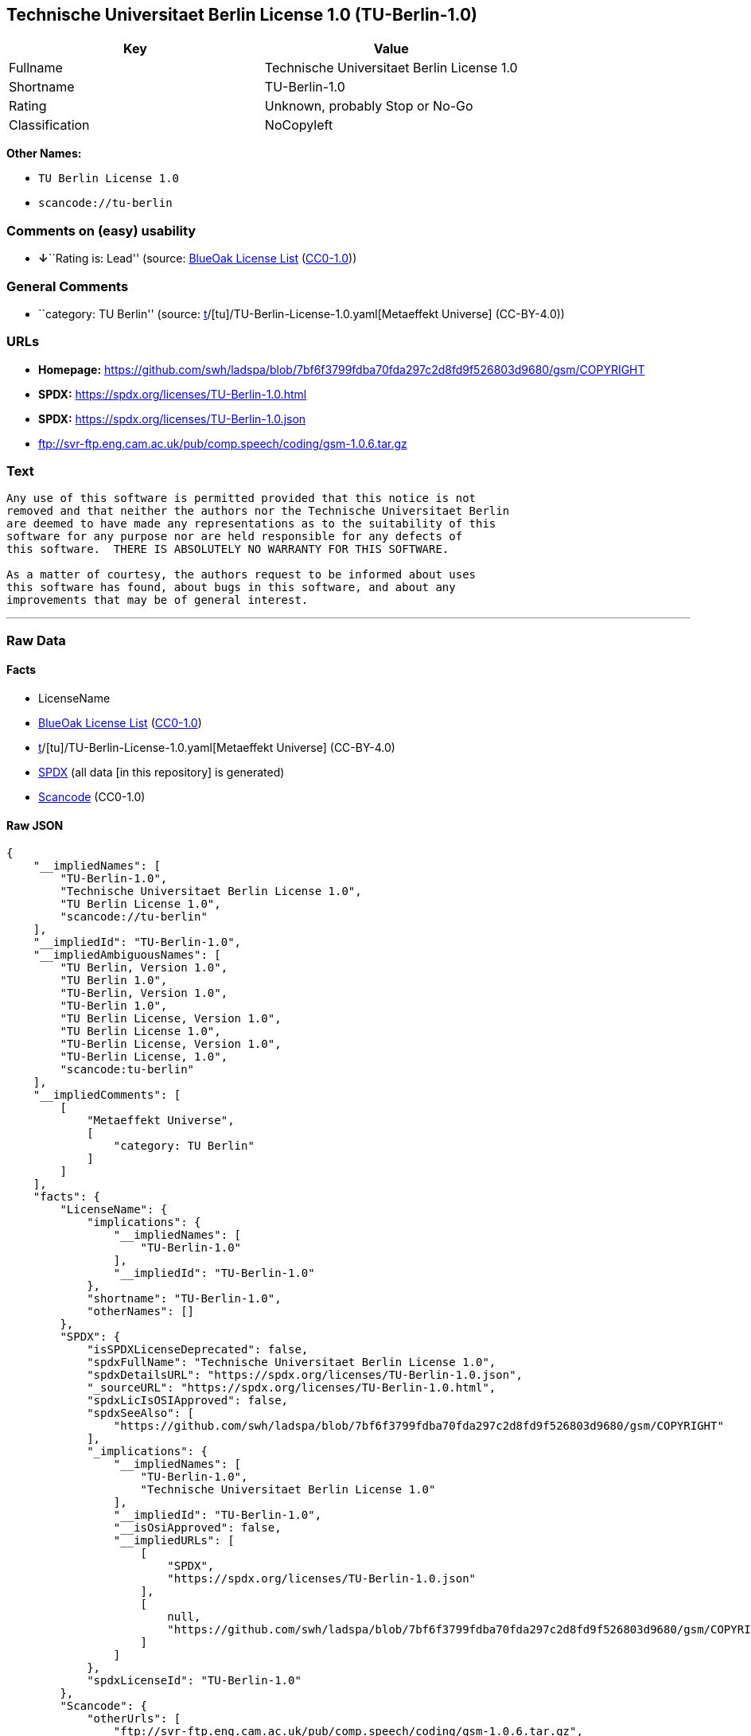 == Technische Universitaet Berlin License 1.0 (TU-Berlin-1.0)

[cols=",",options="header",]
|===
|Key |Value
|Fullname |Technische Universitaet Berlin License 1.0
|Shortname |TU-Berlin-1.0
|Rating |Unknown, probably Stop or No-Go
|Classification |NoCopyleft
|===

*Other Names:*

* `TU Berlin License 1.0`
* `scancode://tu-berlin`

=== Comments on (easy) usability

* **↓**``Rating is: Lead'' (source:
https://blueoakcouncil.org/list[BlueOak License List]
(https://raw.githubusercontent.com/blueoakcouncil/blue-oak-list-npm-package/master/LICENSE[CC0-1.0]))

=== General Comments

* ``category: TU Berlin'' (source:
https://github.com/org-metaeffekt/metaeffekt-universe/blob/main/src/main/resources/ae-universe/[t]/[tu]/TU-Berlin-License-1.0.yaml[Metaeffekt
Universe] (CC-BY-4.0))

=== URLs

* *Homepage:*
https://github.com/swh/ladspa/blob/7bf6f3799fdba70fda297c2d8fd9f526803d9680/gsm/COPYRIGHT
* *SPDX:* https://spdx.org/licenses/TU-Berlin-1.0.html
* *SPDX:* https://spdx.org/licenses/TU-Berlin-1.0.json
* ftp://svr-ftp.eng.cam.ac.uk/pub/comp.speech/coding/gsm-1.0.6.tar.gz

=== Text

....
Any use of this software is permitted provided that this notice is not
removed and that neither the authors nor the Technische Universitaet Berlin
are deemed to have made any representations as to the suitability of this
software for any purpose nor are held responsible for any defects of
this software.  THERE IS ABSOLUTELY NO WARRANTY FOR THIS SOFTWARE.

As a matter of courtesy, the authors request to be informed about uses
this software has found, about bugs in this software, and about any
improvements that may be of general interest.
....

'''''

=== Raw Data

==== Facts

* LicenseName
* https://blueoakcouncil.org/list[BlueOak License List]
(https://raw.githubusercontent.com/blueoakcouncil/blue-oak-list-npm-package/master/LICENSE[CC0-1.0])
* https://github.com/org-metaeffekt/metaeffekt-universe/blob/main/src/main/resources/ae-universe/[t]/[tu]/TU-Berlin-License-1.0.yaml[Metaeffekt
Universe] (CC-BY-4.0)
* https://spdx.org/licenses/TU-Berlin-1.0.html[SPDX] (all data [in this
repository] is generated)
* https://github.com/nexB/scancode-toolkit/blob/develop/src/licensedcode/data/licenses/tu-berlin.yml[Scancode]
(CC0-1.0)

==== Raw JSON

....
{
    "__impliedNames": [
        "TU-Berlin-1.0",
        "Technische Universitaet Berlin License 1.0",
        "TU Berlin License 1.0",
        "scancode://tu-berlin"
    ],
    "__impliedId": "TU-Berlin-1.0",
    "__impliedAmbiguousNames": [
        "TU Berlin, Version 1.0",
        "TU Berlin 1.0",
        "TU-Berlin, Version 1.0",
        "TU-Berlin 1.0",
        "TU Berlin License, Version 1.0",
        "TU Berlin License 1.0",
        "TU-Berlin License, Version 1.0",
        "TU-Berlin License, 1.0",
        "scancode:tu-berlin"
    ],
    "__impliedComments": [
        [
            "Metaeffekt Universe",
            [
                "category: TU Berlin"
            ]
        ]
    ],
    "facts": {
        "LicenseName": {
            "implications": {
                "__impliedNames": [
                    "TU-Berlin-1.0"
                ],
                "__impliedId": "TU-Berlin-1.0"
            },
            "shortname": "TU-Berlin-1.0",
            "otherNames": []
        },
        "SPDX": {
            "isSPDXLicenseDeprecated": false,
            "spdxFullName": "Technische Universitaet Berlin License 1.0",
            "spdxDetailsURL": "https://spdx.org/licenses/TU-Berlin-1.0.json",
            "_sourceURL": "https://spdx.org/licenses/TU-Berlin-1.0.html",
            "spdxLicIsOSIApproved": false,
            "spdxSeeAlso": [
                "https://github.com/swh/ladspa/blob/7bf6f3799fdba70fda297c2d8fd9f526803d9680/gsm/COPYRIGHT"
            ],
            "_implications": {
                "__impliedNames": [
                    "TU-Berlin-1.0",
                    "Technische Universitaet Berlin License 1.0"
                ],
                "__impliedId": "TU-Berlin-1.0",
                "__isOsiApproved": false,
                "__impliedURLs": [
                    [
                        "SPDX",
                        "https://spdx.org/licenses/TU-Berlin-1.0.json"
                    ],
                    [
                        null,
                        "https://github.com/swh/ladspa/blob/7bf6f3799fdba70fda297c2d8fd9f526803d9680/gsm/COPYRIGHT"
                    ]
                ]
            },
            "spdxLicenseId": "TU-Berlin-1.0"
        },
        "Scancode": {
            "otherUrls": [
                "ftp://svr-ftp.eng.cam.ac.uk/pub/comp.speech/coding/gsm-1.0.6.tar.gz",
                "https://github.com/swh/ladspa/blob/7bf6f3799fdba70fda297c2d8fd9f526803d9680/gsm/COPYRIGHT"
            ],
            "homepageUrl": "https://github.com/swh/ladspa/blob/7bf6f3799fdba70fda297c2d8fd9f526803d9680/gsm/COPYRIGHT",
            "shortName": "TU Berlin License 1.0",
            "textUrls": null,
            "text": "Any use of this software is permitted provided that this notice is not\nremoved and that neither the authors nor the Technische Universitaet Berlin\nare deemed to have made any representations as to the suitability of this\nsoftware for any purpose nor are held responsible for any defects of\nthis software.  THERE IS ABSOLUTELY NO WARRANTY FOR THIS SOFTWARE.\n\nAs a matter of courtesy, the authors request to be informed about uses\nthis software has found, about bugs in this software, and about any\nimprovements that may be of general interest.\n",
            "category": "Permissive",
            "osiUrl": null,
            "owner": "Technische Universitaet Berlin",
            "_sourceURL": "https://github.com/nexB/scancode-toolkit/blob/develop/src/licensedcode/data/licenses/tu-berlin.yml",
            "key": "tu-berlin",
            "name": "Technische Universitaet Berlin Attribution License 1.0",
            "spdxId": "TU-Berlin-1.0",
            "notes": null,
            "_implications": {
                "__impliedNames": [
                    "scancode://tu-berlin",
                    "TU Berlin License 1.0",
                    "TU-Berlin-1.0"
                ],
                "__impliedId": "TU-Berlin-1.0",
                "__impliedCopyleft": [
                    [
                        "Scancode",
                        "NoCopyleft"
                    ]
                ],
                "__calculatedCopyleft": "NoCopyleft",
                "__impliedText": "Any use of this software is permitted provided that this notice is not\nremoved and that neither the authors nor the Technische Universitaet Berlin\nare deemed to have made any representations as to the suitability of this\nsoftware for any purpose nor are held responsible for any defects of\nthis software.  THERE IS ABSOLUTELY NO WARRANTY FOR THIS SOFTWARE.\n\nAs a matter of courtesy, the authors request to be informed about uses\nthis software has found, about bugs in this software, and about any\nimprovements that may be of general interest.\n",
                "__impliedURLs": [
                    [
                        "Homepage",
                        "https://github.com/swh/ladspa/blob/7bf6f3799fdba70fda297c2d8fd9f526803d9680/gsm/COPYRIGHT"
                    ],
                    [
                        null,
                        "ftp://svr-ftp.eng.cam.ac.uk/pub/comp.speech/coding/gsm-1.0.6.tar.gz"
                    ],
                    [
                        null,
                        "https://github.com/swh/ladspa/blob/7bf6f3799fdba70fda297c2d8fd9f526803d9680/gsm/COPYRIGHT"
                    ]
                ]
            }
        },
        "Metaeffekt Universe": {
            "spdxIdentifier": "TU-Berlin-1.0",
            "shortName": null,
            "category": "TU Berlin",
            "alternativeNames": [
                "TU Berlin, Version 1.0",
                "TU Berlin 1.0",
                "TU-Berlin, Version 1.0",
                "TU-Berlin 1.0",
                "TU Berlin License, Version 1.0",
                "TU Berlin License 1.0",
                "TU-Berlin License, Version 1.0",
                "TU-Berlin License, 1.0"
            ],
            "_sourceURL": "https://github.com/org-metaeffekt/metaeffekt-universe/blob/main/src/main/resources/ae-universe/[t]/[tu]/TU-Berlin-License-1.0.yaml",
            "otherIds": [
                "scancode:tu-berlin"
            ],
            "canonicalName": "TU Berlin License 1.0",
            "_implications": {
                "__impliedNames": [
                    "TU Berlin License 1.0",
                    "TU-Berlin-1.0"
                ],
                "__impliedId": "TU-Berlin-1.0",
                "__impliedAmbiguousNames": [
                    "TU Berlin, Version 1.0",
                    "TU Berlin 1.0",
                    "TU-Berlin, Version 1.0",
                    "TU-Berlin 1.0",
                    "TU Berlin License, Version 1.0",
                    "TU Berlin License 1.0",
                    "TU-Berlin License, Version 1.0",
                    "TU-Berlin License, 1.0",
                    "scancode:tu-berlin"
                ],
                "__impliedComments": [
                    [
                        "Metaeffekt Universe",
                        [
                            "category: TU Berlin"
                        ]
                    ]
                ]
            }
        },
        "BlueOak License List": {
            "BlueOakRating": "Lead",
            "url": "https://spdx.org/licenses/TU-Berlin-1.0.html",
            "isPermissive": true,
            "_sourceURL": "https://blueoakcouncil.org/list",
            "name": "Technische Universitaet Berlin License 1.0",
            "id": "TU-Berlin-1.0",
            "_implications": {
                "__impliedNames": [
                    "TU-Berlin-1.0",
                    "Technische Universitaet Berlin License 1.0"
                ],
                "__impliedJudgement": [
                    [
                        "BlueOak License List",
                        {
                            "tag": "NegativeJudgement",
                            "contents": "Rating is: Lead"
                        }
                    ]
                ],
                "__impliedCopyleft": [
                    [
                        "BlueOak License List",
                        "NoCopyleft"
                    ]
                ],
                "__calculatedCopyleft": "NoCopyleft",
                "__impliedURLs": [
                    [
                        "SPDX",
                        "https://spdx.org/licenses/TU-Berlin-1.0.html"
                    ]
                ]
            }
        }
    },
    "__impliedJudgement": [
        [
            "BlueOak License List",
            {
                "tag": "NegativeJudgement",
                "contents": "Rating is: Lead"
            }
        ]
    ],
    "__impliedCopyleft": [
        [
            "BlueOak License List",
            "NoCopyleft"
        ],
        [
            "Scancode",
            "NoCopyleft"
        ]
    ],
    "__calculatedCopyleft": "NoCopyleft",
    "__isOsiApproved": false,
    "__impliedText": "Any use of this software is permitted provided that this notice is not\nremoved and that neither the authors nor the Technische Universitaet Berlin\nare deemed to have made any representations as to the suitability of this\nsoftware for any purpose nor are held responsible for any defects of\nthis software.  THERE IS ABSOLUTELY NO WARRANTY FOR THIS SOFTWARE.\n\nAs a matter of courtesy, the authors request to be informed about uses\nthis software has found, about bugs in this software, and about any\nimprovements that may be of general interest.\n",
    "__impliedURLs": [
        [
            "SPDX",
            "https://spdx.org/licenses/TU-Berlin-1.0.html"
        ],
        [
            "SPDX",
            "https://spdx.org/licenses/TU-Berlin-1.0.json"
        ],
        [
            null,
            "https://github.com/swh/ladspa/blob/7bf6f3799fdba70fda297c2d8fd9f526803d9680/gsm/COPYRIGHT"
        ],
        [
            "Homepage",
            "https://github.com/swh/ladspa/blob/7bf6f3799fdba70fda297c2d8fd9f526803d9680/gsm/COPYRIGHT"
        ],
        [
            null,
            "ftp://svr-ftp.eng.cam.ac.uk/pub/comp.speech/coding/gsm-1.0.6.tar.gz"
        ]
    ]
}
....

==== Dot Cluster Graph

../dot/TU-Berlin-1.0.svg
